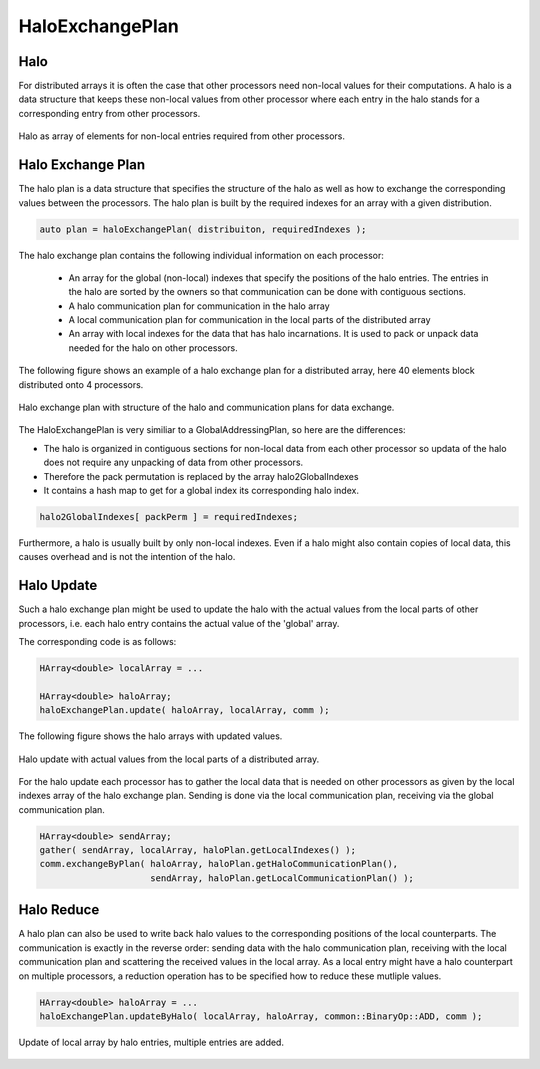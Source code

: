 .. _HaloExchangePlan:

HaloExchangePlan
================

Halo
^^^^

For distributed arrays it is often the case that other processors need
non-local values for their computations. A halo is a data structure that
keeps these non-local values from other processor where each entry in the 
halo stands for a corresponding entry from other processors.

.. figure:: _images/halo.* 
    :width: 800px
    :align: center
    :alt: HaloUpdate

    Halo as array of elements for non-local entries required from other processors.

Halo Exchange Plan
^^^^^^^^^^^^^^^^^^

The halo plan is a data structure that specifies the structure of the halo as well
as how to exchange the corresponding values between the processors.
The halo plan is built by the required indexes for an array with a given distribution.

.. code-block:: c++

     auto plan = haloExchangePlan( distribuiton, requiredIndexes );

The halo exchange plan contains the following individual information on each processor:

 * An array for the global (non-local) indexes that specify the positions of the halo entries.
   The entries in the halo are sorted by the owners so that communication can be done with
   contiguous sections.
 * A halo communication plan for communication in the halo array
 * A local communication plan for communication in the local parts of the distributed array
 * An array with local indexes for the data that has halo incarnations. It is used to pack
   or unpack data needed for the halo on other processors.

The following figure shows an example of a halo exchange plan for a distributed
array, here 40 elements block distributed onto 4 processors.

.. figure:: _images/halo_plan.* 
    :width: 800px
    :align: center
    :alt: HaloExchangePlan

    Halo exchange plan with structure of the halo and communication plans for data exchange.

The HaloExchangePlan is very similiar to a GlobalAddressingPlan, so here are the differences:

- The halo is organized in contiguous sections for non-local data from each other processor
  so updata of the halo does not require any unpacking of data from other processors.
- Therefore the pack permutation is replaced by the array halo2GlobalIndexes
- It contains a hash map to get for a global index its corresponding halo index.

.. code-block:: c++

    halo2GlobalIndexes[ packPerm ] = requiredIndexes;

Furthermore, a halo is usually built by only non-local indexes. Even if a halo might also
contain copies of local data, this causes overhead and is not the intention of the halo.

Halo Update
^^^^^^^^^^^

Such a halo exchange plan might be used to update the halo with the actual values
from the local parts of other processors, i.e. each halo entry contains the actual value
of the 'global' array.

The corresponding code is as follows:

.. code-block:: c++

     HArray<double> localArray = ...

     HArray<double> haloArray;
     haloExchangePlan.update( haloArray, localArray, comm );

The following figure shows the halo arrays with updated values.

.. figure:: _images/halo_update.* 
    :width: 600px
    :align: center
    :alt: HaloUpdate

    Halo update with actual values from the local parts of a distributed array.

For the halo update each processor has to gather the local data that is needed
on other processors as given by the local indexes array of the halo exchange plan.
Sending is done via the local communication plan, receiving via the global communication 
plan. 

.. code-block:: c++

     HArray<double> sendArray;
     gather( sendArray, localArray, haloPlan.getLocalIndexes() );
     comm.exchangeByPlan( haloArray, haloPlan.getHaloCommunicationPlan(),
                          sendArray, haloPlan.getLocalCommunicationPlan() );

Halo Reduce
^^^^^^^^^^^

A halo plan can also be used to write back halo values to the corresponding positions
of the local counterparts. The communication is exactly in the reverse order: sending
data with the halo communication plan, receiving with the local communication plan
and scattering the received values in the local array. As a local entry might have
a halo counterpart on multiple processors, a reduction operation has to be specified
how to reduce these mutliple values.

.. code-block:: c++

     HArray<double> haloArray = ...
     haloExchangePlan.updateByHalo( localArray, haloArray, common::BinaryOp::ADD, comm );


.. figure:: _images/halo_reduce.* 
    :width: 600px
    :align: center
    :alt: HaloReduce

    Update of local array by halo entries, multiple entries are added.





